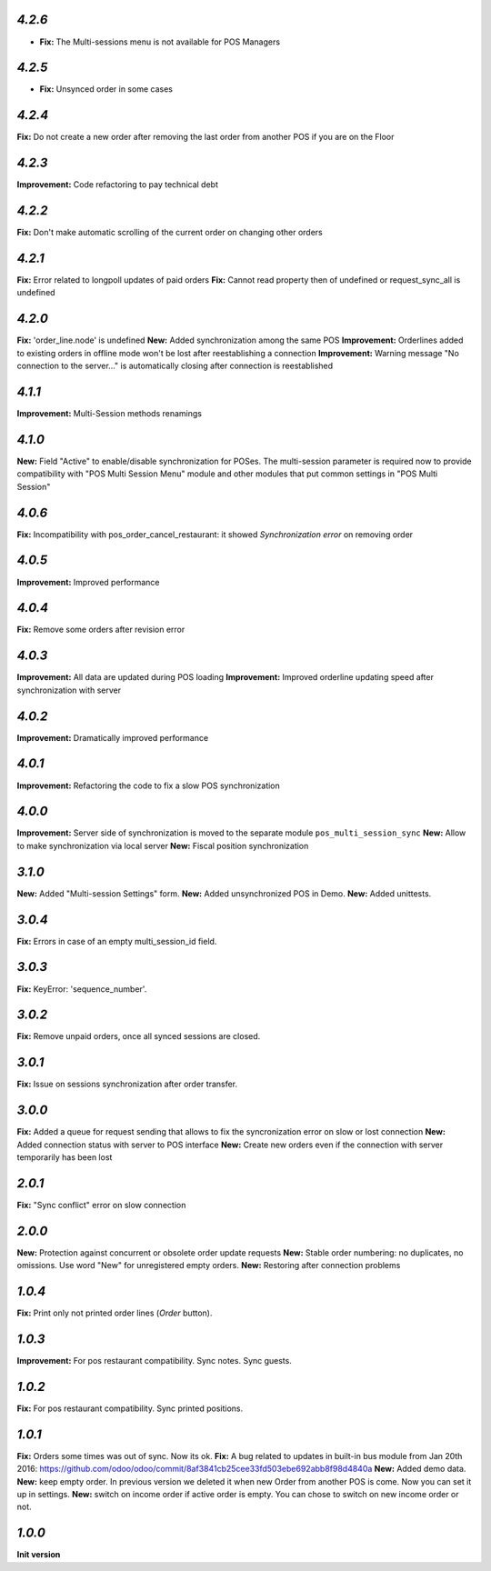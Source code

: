 `4.2.6`
-------

- **Fix:** The Multi-sessions menu is not available for POS Managers

`4.2.5`
-------

- **Fix:** Unsynced order in some cases

`4.2.4`
-------

**Fix:** Do not create a new order after removing the last order from another POS if you are on the Floor

`4.2.3`
-------

**Improvement:** Code refactoring to pay technical debt

`4.2.2`
-------

**Fix:** Don't make automatic scrolling of the current order on changing other orders

`4.2.1`
-------

**Fix:** Error related to longpoll updates of paid orders
**Fix:** Cannot read property then of undefined or request_sync_all is undefined

`4.2.0`
-------
**Fix:** 'order_line.node' is undefined
**New:** Added synchronization among the same POS
**Improvement:** Orderlines added to existing orders in offline mode won't be lost after reestablishing a connection
**Improvement:** Warning message "No connection to the server..." is automatically closing after connection is reestablished

`4.1.1`
-------
**Improvement:** Multi-Session methods renamings

`4.1.0`
-------
**New:** Field "Active" to enable/disable synchronization for POSes. The multi-session parameter is required now to provide compatibility with "POS Multi Session Menu" module and other modules that put common settings in "POS Multi Session"

`4.0.6`
-------
**Fix:** Incompatibility with pos_order_cancel_restaurant: it showed *Synchronization error* on removing order

`4.0.5`
-------
**Improvement:** Improved performance

`4.0.4`
-------
**Fix:** Remove some orders after revision error

`4.0.3`
-------
**Improvement:** All data are updated during POS loading
**Improvement:** Improved orderline updating speed after synchronization with server

`4.0.2`
-------
**Improvement:** Dramatically improved performance

`4.0.1`
-------
**Improvement:** Refactoring the code to fix a slow POS synchronization

`4.0.0`
-------
**Improvement:** Server side of synchronization is moved to the separate module ``pos_multi_session_sync``
**New:** Allow to make synchronization via local server
**New:** Fiscal position synchronization

`3.1.0`
-------

**New:** Added "Multi-session Settings" form.
**New:** Added unsynchronized POS in Demo.
**New:** Added unittests.

`3.0.4`
-------

**Fix:** Errors in case of an empty multi_session_id field.

`3.0.3`
-------

**Fix:** KeyError: 'sequence_number'.

`3.0.2`
-------

**Fix:** Remove unpaid orders, once all synced sessions are closed.

`3.0.1`
-------

**Fix:** Issue on sessions synchronization after order transfer.

`3.0.0`
-------

**Fix:** Added a queue for request sending that allows to fix the syncronization error on slow or lost  connection
**New:** Added connection status with server to POS interface
**New:** Create new orders even if the connection with server temporarily has been lost

`2.0.1`
-------

**Fix:** "Sync conflict" error on slow connection

`2.0.0`
-------

**New:** Protection against concurrent or obsolete order update requests
**New:** Stable order numbering: no duplicates, no omissions. Use word "New" for unregistered empty orders.
**New:** Restoring after connection problems

`1.0.4`
-------
**Fix:** Print only not printed order lines (*Order* button).

`1.0.3`
-------
**Improvement:** For pos restaurant compatibility. Sync notes. Sync guests.

`1.0.2`
-------
**Fix:** For pos restaurant compatibility. Sync printed positions.

`1.0.1`
-------

**Fix:** Orders some times was out of sync. Now its ok.
**Fix:** A bug related to updates in built-in bus module from Jan 20th 2016: https://github.com/odoo/odoo/commit/8af3841cb25cee33fd503ebe692abb8f98d4840a
**New:** Added demo data.
**New:** keep empty order. In previous version we deleted it when new Order from another POS is come. Now you can set it up in settings.
**New:** switch on income order if active order is empty. You can chose to switch on new income order or not.


`1.0.0`
-------

**Init version**
